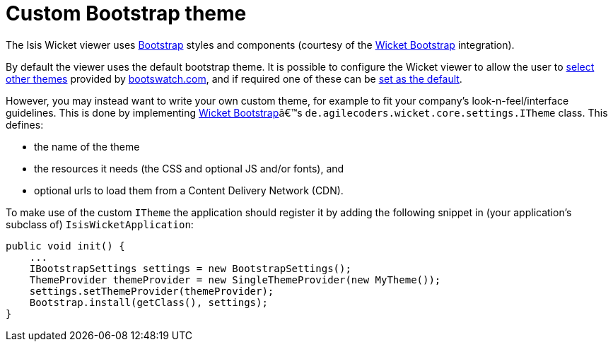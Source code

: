 = Custom Bootstrap theme
:Notice: Licensed to the Apache Software Foundation (ASF) under one or more contributor license agreements. See the NOTICE file distributed with this work for additional information regarding copyright ownership. The ASF licenses this file to you under the Apache License, Version 2.0 (the "License"); you may not use this file except in compliance with the License. You may obtain a copy of the License at. http://www.apache.org/licenses/LICENSE-2.0 . Unless required by applicable law or agreed to in writing, software distributed under the License is distributed on an "AS IS" BASIS, WITHOUT WARRANTIES OR  CONDITIONS OF ANY KIND, either express or implied. See the License for the specific language governing permissions and limitations under the License.
:_basedir: ../
:_imagesdir: images/



The Isis Wicket viewer uses http://getbootstrap.com/[Bootstrap] styles and components (courtesy of the https://github.com/l0rdn1kk0n/wicket-bootstrap[Wicket Bootstrap] integration).

By default the viewer uses the default bootstrap theme. It is possible to configure the Wicket viewer to allow the user to <<_showing_a_theme_chooser, select other themes>> provided by http://bootswatch.com[bootswatch.com], and if required one of these can be <<_specifying_a_default_theme, set as the default>>.

However, you may instead want to write your own custom theme, for example to fit your company's look-n-feel/interface guidelines. This is done by implementing https://github.com/l0rdn1kk0n/wicket-bootstrap[Wicket Bootstrap]â€™s `de.agilecoders.wicket.core.settings.ITheme` class. This defines:

* the name of the theme
* the resources it needs (the CSS and optional JS and/or fonts), and
* optional urls to load them from a Content Delivery Network (CDN).

To make use of the custom `ITheme` the application should register it by adding the following snippet in
(your application's subclass of) `IsisWicketApplication`:

[source,java]
----
public void init() {
    ...
    IBootstrapSettings settings = new BootstrapSettings();
    ThemeProvider themeProvider = new SingleThemeProvider(new MyTheme());
    settings.setThemeProvider(themeProvider);
    Bootstrap.install(getClass(), settings);
}
----



